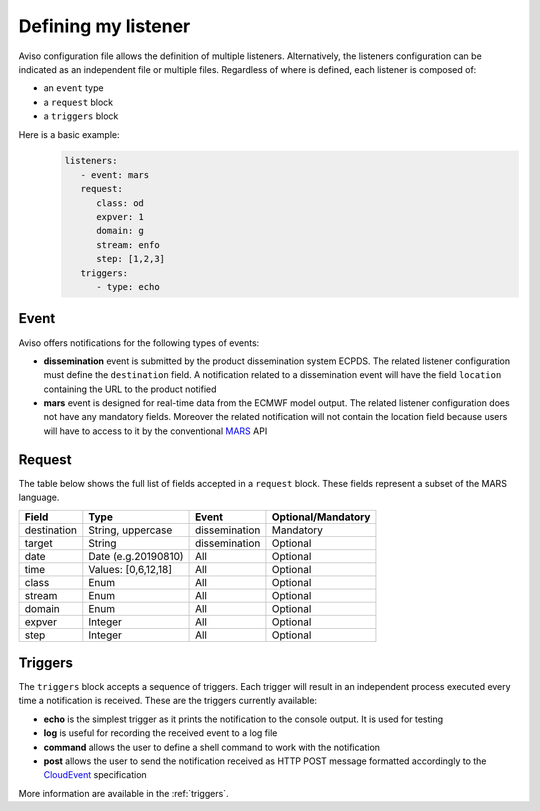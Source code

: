 .. _defining_my_listener:

Defining my listener
====================
Aviso configuration file allows the definition of multiple listeners. 
Alternatively, the listeners configuration can be indicated as an independent file or multiple files.
Regardless of where is defined, each listener is composed of:

* an ``event`` type
* a ``request`` block
* a ``triggers`` block

Here is a basic example:
   .. code-block:: yaml

      listeners:
         - event: mars
         request:
            class: od
            expver: 1
            domain: g
            stream: enfo
            step: [1,2,3]
         triggers:
            - type: echo

Event
-----

Aviso offers notifications for the following types of events:

* **dissemination** event is submitted by the product dissemination system ECPDS. The related listener configuration must define the ``destination`` field. A notification related to a dissemination event will have the field ``location`` containing the URL to the product notified
* **mars** event is designed for real-time data from the ECMWF model output. The related listener configuration does not have any mandatory fields. Moreover the related notification will not contain the location field because users will have to access to it by the conventional MARS_ API

.. _MARS: https://www.ecmwf.int/en/forecasts/datasets/archive-datasets

Request
-------
The table below shows the full list of fields accepted in a ``request`` block. These fields represent a subset of the MARS language.

+------------+----------------------+--------------+--------------------+
|Field       |Type                  | Event        | Optional/Mandatory |
+============+======================+==============+====================+
|destination |String, uppercase     |dissemination |Mandatory           |
+------------+----------------------+--------------+--------------------+
|target      |String                |dissemination |Optional            |
+------------+----------------------+--------------+--------------------+
|date        |Date (e.g.20190810)   |All           |Optional            |
+------------+----------------------+--------------+--------------------+
|time        |Values: [0,6,12,18]   |All           |Optional            |
+------------+----------------------+--------------+--------------------+
|class       |Enum                  |All           |Optional            |
+------------+----------------------+--------------+--------------------+
|stream      |Enum                  |All           |Optional            |
+------------+----------------------+--------------+--------------------+
|domain      |Enum                  |All           |Optional            |
+------------+----------------------+--------------+--------------------+
|expver      |Integer               |All           |Optional            |
+------------+----------------------+--------------+--------------------+
|step        |Integer               |All           |Optional            |
+------------+----------------------+--------------+--------------------+

Triggers
--------

The ``triggers`` block accepts a sequence of triggers. Each trigger will result in an independent process executed every time a notification is received. 
These are the triggers currently available:

* **echo** is the simplest trigger as it prints the notification to the console output. It is used for testing
* **log** is useful for recording the received event to a log file
* **command** allows the user to define a shell command to work with the notification
* **post** allows the user to send the notification received as HTTP POST message formatted accordingly to the CloudEvent_ specification

More information are available in the :ref:`triggers`.

.. _CloudEvent: https://cloudevents.io/